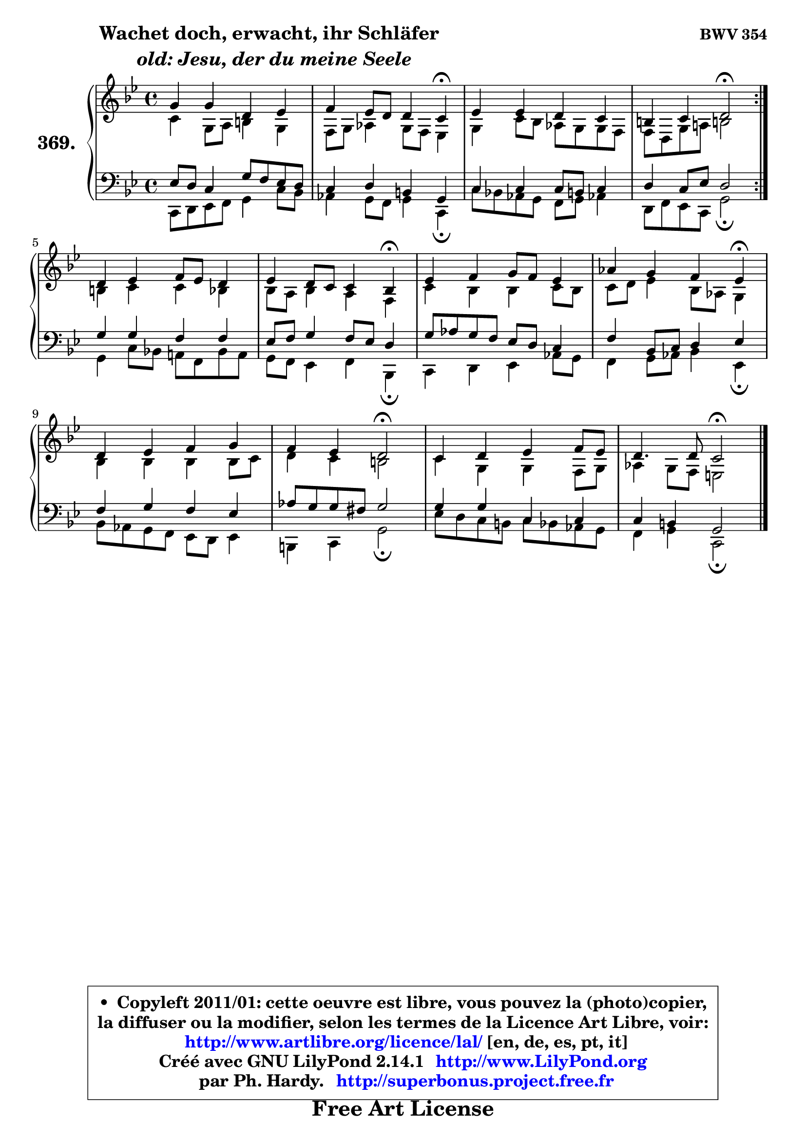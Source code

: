 
\version "2.14.1"

    \paper {
%	system-system-spacing #'padding = #0.1
%	score-system-spacing #'padding = #0.1
%	ragged-bottom = ##f
%	ragged-last-bottom = ##f
	}

    \header {
      opus = \markup { \bold "BWV 354" }
      piece = \markup { \hspace #9 \fontsize #2 \bold \column \center-align { \line {"Wachet doch, erwacht, ihr Schläfer"}
                     \line { \italic "  old: Jesu, der du meine Seele"}
                 } }
      maintainer = "Ph. Hardy"
      maintainerEmail = "superbonus.project@free.fr"
      lastupdated = "2011/Jul/20"
      tagline = \markup { \fontsize #3 \bold "Free Art License" }
      copyright = \markup { \fontsize #3  \bold   \override #'(box-padding .  1.0) \override #'(baseline-skip . 2.9) \box \column { \center-align { \fontsize #-2 \line { • \hspace #0.5 Copyleft 2011/01: cette oeuvre est libre, vous pouvez la (photo)copier, } \line { \fontsize #-2 \line {la diffuser ou la modifier, selon les termes de la Licence Art Libre, voir: } } \line { \fontsize #-2 \with-url #"http://www.artlibre.org/licence/lal/" \line { \fontsize #1 \hspace #1.0 \with-color #blue http://www.artlibre.org/licence/lal/ [en, de, es, pt, it] } } \line { \fontsize #-2 \line { Créé avec GNU LilyPond 2.14.1 \with-url #"http://www.LilyPond.org" \line { \with-color #blue \fontsize #1 \hspace #1.0 \with-color #blue http://www.LilyPond.org } } } \line { \hspace #1.0 \fontsize #-2 \line {par Ph. Hardy. } \line { \fontsize #-2 \with-url #"http://superbonus.project.free.fr" \line { \fontsize #1 \hspace #1.0 \with-color #blue http://superbonus.project.free.fr } } } } } }

	  }

  guidemidi = {
	\repeat volta 2 {
        R1 |
        r2. \tempo 4 = 30 r4 \tempo 4 = 78 |
        R1 |
        r2 \tempo 4 = 34 r2 \tempo 4 = 78 | } %fin du repeat
        R1 |
        r2. \tempo 4 = 30 r4 \tempo 4 = 78 |
        R1 |
        r2. \tempo 4 = 30 r4 \tempo 4 = 78 |
        R1 |
        r2 \tempo 4 = 34 r2 \tempo 4 = 78 |
        R1 |
        r2 \tempo 4 = 34 r2 |
	}

  upper = {
\displayLilyMusic \transpose bes c {
	\time 4/4
        \key bes \dorian % aes \major
	\clef treble
	\voiceOne
	<< { 
	% SOPRANO
	\set Voice.midiInstrument = "acoustic grand"
	\relative c'' {
	\repeat volta 2 {
        f4 f c des |
        es4 des8 c c4 bes\fermata |
        des4 des c bes |
        a4 bes c2\fermata | } %fin du repeat
        c4 des es8 des c4 |
        des4 c8 bes bes4 aes\fermata |
        des4 es f8 es des4 |
        ges4 f es des\fermata |
        c4 des es f |
        es4 des c2\fermata |
        bes4 c des es8 des |
        c4. c8 bes2\fermata |
        \bar "|."
	} % fin de relative
	}

	\context Voice="1" { \voiceTwo 
	% ALTO
	\set Voice.midiInstrument = "acoustic grand"
	\relative c'' {
	\repeat volta 2 {
        bes4 f8 g a4 f |
        es8 f ges4 f8 es des4 |
        f4 bes8 aes ges f f es |
        es8 c f g! a!2 | } %fin du repeat
        a4 bes bes aes |
        aes8 g aes4 g es |
        bes'4 aes aes bes8 aes |
        bes8 c des4 aes8 ges f4 |
        aes4 aes aes aes8 bes |
        c4 bes a2 |
        bes4 f f es8 f |
        ges4 f8 es d2 |
        \bar "|."
	} % fin de relative
	\oneVoice
	} >>
}
	}

    lower = {
\transpose bes c {
	\time 4/4
	\key bes \dorian % aes \major
	\clef bass
	\voiceOne
	<< { 
	% TENOR
	\set Voice.midiInstrument = "acoustic grand"
	\relative c' {
	\repeat volta 2 {
        des8 c bes4 f'8 es des c |
        bes4 c a f |
        bes4 bes bes8 a bes4 |
        c4 bes8 des c2 | } %fin du repeat
        f4 f es es |
        des8 es f4 es8 des c4 |
        f8 ges f es des c bes4 |
        es4 aes,8 bes c4 des |
        es4 f es des |
        ges8 f f e f2 |
        f4 f bes, bes |
        bes4 a f2 |
        \bar "|."
	} % fin de relative
	}
	\context Voice="1" { \voiceTwo 
	% BASS
	\set Voice.midiInstrument = "acoustic grand"
	\relative c {
	\repeat volta 2 {
        bes8 c des es f4 bes8 aes |
        ges4 f8 es f4 bes,\fermata |
        bes'8 aes! ges f es f ges!4 |
        c,8 es des bes f'2\fermata | } %fin du repeat
        f4 bes8 aes! g! es aes g |
        f8 es des4 es aes,\fermata |
        bes4 c des ges8 f |
        es4 f8 ges aes4 des,\fermata |
        aes'8 ges f es des c des4 |
        a4 bes f'2\fermata |
        des'8 c bes a bes aes ges f |
        es4 f bes,2\fermata |
        \bar "|."
	} % fin de relative
	\oneVoice
	} >>
}
	}


    \score { 

	\new PianoStaff <<
	\set PianoStaff.instrumentName = \markup { \bold \huge "369." }
	\new Staff = "upper" \upper
	\new Staff = "lower" \lower
	>>

    \layout {
%	ragged-last = ##f
	   }

         } % fin de score

  \score {
    \unfoldRepeats { << \guidemidi \upper \lower >> }
    \midi {
    \context {
     \Staff
      \remove "Staff_performer"
               }

     \context {
      \Voice
       \consists "Staff_performer"
                }

     \context { 
      \Score
      tempoWholesPerMinute = #(ly:make-moment 78 4)
		}
	    }
	}


